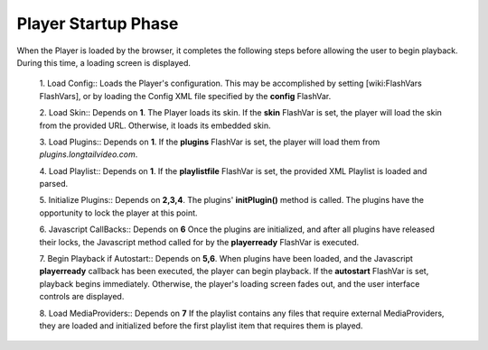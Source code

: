 .. _startup:

====================
Player Startup Phase
====================

When the Player is loaded by the browser, it completes the following steps before allowing the user to begin playback.  During this time, a loading screen is displayed.

 1. Load Config::
 Loads the Player's configuration.  This may be accomplished by setting [wiki:FlashVars FlashVars], or by loading the Config XML file specified by the **config** FlashVar.

 2. Load Skin::
 Depends on **1**.  The Player loads its skin.  If the **skin** FlashVar is set, the player will load the skin from the provided URL.  Otherwise, it loads its embedded skin.

 3. Load Plugins::
 Depends on **1**.  If the **plugins** FlashVar is set, the player will load them from *plugins.longtailvideo.com*.

 4. Load Playlist:: 				
 Depends on **1**.  If the **playlistfile** FlashVar is set, the provided XML Playlist is loaded and parsed.

 5. Initialize Plugins:: 			
 Depends on **2,3,4**.  The plugins' **initPlugin()** method is called.  The plugins have the opportunity to lock the player at this point.

 6. Javascript CallBacks::
 Depends on **6**  Once the plugins are initialized, and after all plugins have released their locks, the Javascript method called for by the **playerready** FlashVar is executed.

 7. Begin Playback if Autostart::
 Depends on **5,6**.  When plugins have been loaded, and the Javascript **playerready** callback has been executed, the player can begin playback.  If the **autostart** FlashVar is set, playback begins immediately.  Otherwise, the player's loading screen fades out, and the user interface controls are displayed.

 8. Load MediaProviders:: 			
 Depends on **7**  If the playlist contains any files that require external MediaProviders, they are loaded and initialized before the first playlist item that requires them is played.